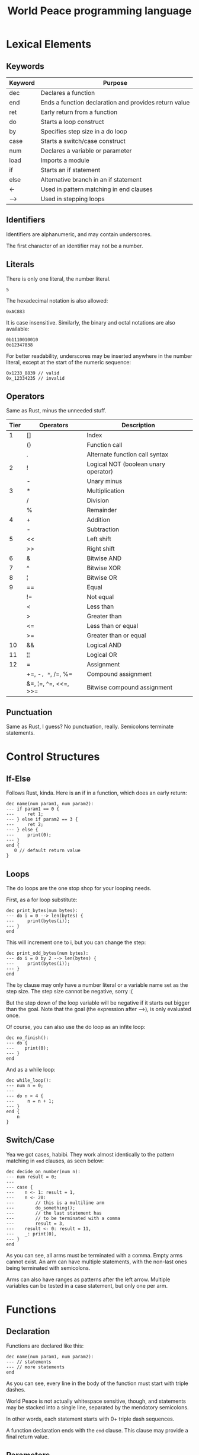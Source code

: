 :PROPERTIES:
:ID:       7951062f-8363-4708-9e53-2986a2d088e8
:END:
#+title: World Peace programming language

* Lexical Elements
** Keywords

| Keyword | Purpose                                               |
|---------+-------------------------------------------------------|
| dec     | Declares a function                                   |
| end     | Ends a function declaration and provides return value |
| ret     | Early return from a function                          |
| do      | Starts a loop construct                               |
| by      | Specifies step size in a do loop                      |
| case    | Starts a switch/case construct                        |
| num     | Declares a variable or parameter                      |
| load    | Imports a module                                      |
| if      | Starts an if statement                                |
| else    | Alternative branch in an if statement                 |
| <-      | Used in pattern matching in end clauses               |
| -->     | Used in stepping loops                                |

** Identifiers

Identifiers are alphanumeric, and may contain underscores.

The first character of an identifier may not be a number.

** Literals

There is only one literal, the number literal.

#+BEGIN_SRC world-peace
5
#+END_SRC

The hexadecimal notation is also allowed:

#+BEGIN_SRC world-peace
0xAC883
#+END_SRC

It is case insensitive. Similarly, the binary and octal notations
are also available:

#+BEGIN_SRC world-peace
0b1110010010
0o12347838
#+END_SRC

For better readability, underscores may be inserted anywhere in the
number literal, except at the start of the numeric sequence:

#+BEGIN_SRC world-peace
0x1233_8839 // valid
0x_12334235 // invalid
#+END_SRC

** Operators

Same as Rust, minus the unneeded stuff.

| Tier | Operators            | Description                          |
|------+----------------------+--------------------------------------|
|    1 | []                   | Index                                |
|      | ()                   | Function call                        |
|      | .                    | Alternate function call syntax       |
|------+----------------------+--------------------------------------|
|    2 | !                    | Logical NOT (boolean unary operator) |
|      | -                    | Unary minus                          |
|------+----------------------+--------------------------------------|
|    3 | *                    | Multiplication                       |
|      | /                    | Division                             |
|      | %                    | Remainder                            |
|------+----------------------+--------------------------------------|
|    4 | +                    | Addition                             |
|      | -                    | Subtraction                          |
|------+----------------------+--------------------------------------|
|    5 | <<                   | Left shift                           |
|      | >>                   | Right shift                          |
|------+----------------------+--------------------------------------|
|    6 | &                    | Bitwise AND                          |
|------+----------------------+--------------------------------------|
|    7 | ^                    | Bitwise XOR                          |
|------+----------------------+--------------------------------------|
|    8 | ¦                    | Bitwise OR                           |
|------+----------------------+--------------------------------------|
|    9 | ==                   | Equal                                |
|      | !=                   | Not equal                            |
|      | <                    | Less than                            |
|      | >                    | Greater than                         |
|      | <=                   | Less than or equal                   |
|      | >=                   | Greater than or equal                |
|------+----------------------+--------------------------------------|
|   10 | &&                   | Logical AND                          |
|------+----------------------+--------------------------------------|
|   11 | ¦¦                   | Logical OR                           |
|------+----------------------+--------------------------------------|
|   12 | =                    | Assignment                           |
|      | +=, -=, *=, /=, %=     | Compound assignment                  |
|      | &=, ¦=, ^=, <<=, >>= | Bitwise compound assignment          |


** Punctuation

Same as Rust, I guess? No punctuation, really. Semicolons terminate
statements.

* Control Structures
** If-Else

Follows Rust, kinda. Here is an if in a function, which
does an early return:

#+BEGIN_SRC world-peace
dec name(num param1, num param2):
--- if param1 == 0 {
---     ret 1;
--- } else if param2 == 3 {
---     ret 2;
--- } else {
---     print(0);
--- }
end {
   0 // default return value
}
#+END_SRC

** Loops

The do loops are the one stop shop for your looping needs.

First, as a for loop substitute:

#+BEGIN_SRC world-peace
dec print_bytes(num bytes):
--- do i = 0 --> len(bytes) {
---     print(bytes(i));
--- }
end
#+END_SRC

This will increment one to i, but you can change the step:

#+BEGIN_SRC world-peace
dec print_odd_bytes(num bytes):
--- do i = 0 by 2 --> len(bytes) {
---     print(bytes(i));
--- }
end
#+END_SRC

The =by= clause may only have a number literal or a variable name set as the step size.
The step size cannot be negative, sorry :(

But the step down of the loop variable will be negative if it starts out bigger than
the goal. Note that the goal (the expression after -->), is only evaluated once.

Of course, you can also use the do loop as an infite loop:

#+BEGIN_SRC world-peace
dec no_finish():
--- do {
---    print(0);
--- }
end
#+END_SRC

And as a while loop:

#+BEGIN_SRC world-peace
dec while_loop():
--- num n = 0;
---
--- do n < 4 {
---     n = n + 1;
--- }
end {
    n
}
#+END_SRC

** Switch/Case

Yea we got cases, habibi. They work almost identically to the pattern matching
in =end= clauses, as seen below:

#+BEGIN_SRC world-peace
dec decide_on_number(num n):
--- num result = 0;
---
--- case {
---    n <- 1: result = 1,
---    n <- 20:
---        // this is a multiline arm
---        do_something();
---        // the last statement has
---        // to be terminated with a comma
---        result = 3,
---    result <- 0: result = 11,
---    _: print(0),
--- }
end
#+END_SRC

As you can see, all arms must be terminated with a comma. Empty arms cannot exist.
An arm can have multiple statements, with the non-last ones being terminated with semicolons.

Arms can also have ranges as patterns after the left arrow. Multiple variables can
be tested in a case statement, but only one per arm.

* Functions
** Declaration
Functions are declared like this:

#+BEGIN_SRC world-peace
dec name(num param1, num param2):
--- // statements
--- // more statements
end
#+END_SRC

As you can see, every line in the body of the function must start with triple dashes.

World Peace is not actually whitespace sensitive, though, and statements may be stacked into a single line,
separated by the mendatory semicolons.

In other words, each statement starts with 0+ triple dash sequences.

A function declaration ends with the =end= clause. This clause may provide a final return value.

** Parameters
All parameters are numbers or number arrays. The num keyword is not entirely useless,
as you can use it to get a subarray or pattern match on an argument.

This lets you overload functions, I guess:
#+BEGIN_SRC world-peace
dec fibonacci(num[=0] a):
end {
    1
}

dec fibonacci(num[=1] a):
end {
    1
}

dec fibonacci(num a):
--- num new_b = fibonacci(a - 1);
--- num new_a = fibonacci(a - 2);
---
--- // we will use these to compute the final value
---
end {
   new_a + new_b
}
#+END_SRC

If you do not have any catch-all declaration, then a [] will be returned implicitly.

If you use the subarray, and the index range does not fit into the argument the caller provided,
the parameter will be assigned a [] value.

#+BEGIN_SRC world-peace
dec five_to_ten(num[4..9] numbers):
--- num string = ascii_num(numbers);
--- print(string);
end
#+END_SRC

I am afraid that parameters are pass-by-copy, but you can mutate stuff by returning the parameters back again :)

Why else would we have nested jagged arrays than to simulate tuples?

** Return Values
All functions have the implicit type of a number and/or number array.

The final return value should be specified in the =end= clause, which looks
like this:

#+BEGIN_SRC world-peace
dec pow2(num n):
end {
    n * n
}
#+END_SRC

Limited pattern matching is available in the end clause:

#+BEGIN_SRC world-peace
dec factorial(num n):
end {
    n <- 0: 1,
    n <- 1: 1,
         _: factorial(n - 1) * n,
}
#+END_SRC

Pattern matching in end clause is detected by the presence of a colon in the
end clause. You may also pattern match on arrays:

#+BEGIN_SRC world-peace
dec my_fun(num list):
end {
    // empty array
    list <- []: 1,

    // exact array
    list <- [1, 2]: 2,

    // array ends with
    list <- [.., 1, 2]: 3,

    // array starts with
    list <- [1, 2, ..]: 4,

    // anything else
    _: 5,
}
#+END_SRC

Patterns are tested from top to bottom, the first one that matches, wins.

The left side of a pattern consists generally of three components:

1. The variable to test
2. The left arrow <-
3. The pattern to test

The pattern may only contain literals, as described above. The _ pattern is a
special catch all pattern. Like a default case for a switch.

* Data Types
** Primitive Types
There is only one primitive type - the quasi numeric array. Why quasi?
Because it also serves as the number type, which is an 64-bit integer.

#+BEGIN_SRC world-peace
num n = 5; // equivalent to [5]
num arr = [1, 2, 3];
#+END_SRC

Arrays may be nested and jagged. For convenience, three built-ins are available
for arrays:
- len()
- push()
- pop()

Naturally, arrays can be indexed with the square brackets.

There is no other type. There is no null, the empty array [] can serve that purpose.

No booleans, all values are truthy, except for the following:
*** []
*** [0]
*** [66, 61, 6c, 73, 65]
*** [0, 0, 0...]
meaning just 0s


** Compound Types

There are no compound types, although I suppose you could fake them with nested arrays.

You can also pretend that a function starting with a capital letter is a constructor for
a type and just return a jagged array, which pretends to be fields.

But what do I know, eh?

* Expressions
** Arithmetic

All the same arithmetic operators are available, as whet you are
used to in normal languages. Same rules of precedence as in Rust.

If you use an arithmetic operator with an array, then the first
element of the array is taken. If the array is empty, it is coerced
to a zero integer (0).

** Logical

Logical operators work the same as bitwise, except they reduce to
0 and 1 respectively.

** Comparison

Use the comparison operators to ensure absolute equality between two
variables. No coercion is being done here, 0 does not equal [0].

Use num1[0] == num2[0] if you want to make use of coercion.

* Statements
** Variable Declaration

There is only one way to declare a variable, with the =num= keyword:

#+BEGIN_SRC world-peace
num n = 2;
#+END_SRC

Uninitialized variables are not allowed. Global variables have the
same syntax, but may not depend on one another for their inicializations.

Do that in main() if you need to.

** Assignment

Use the = operator.

** Function Call

Same parenthetical convention as in Rust. The first parameter may be supplied
with an infix notation:

#+BEGIN_SRC world-peace
fun(x, y);
x.fun(y);

// are the same
#+END_SRC


* Error Handling
** Syntax Errors

You will get a pretty compile error, I guess.

** Runtime Errors

What do you mean, runtime errors?

* Comments
Comments get a special treatment, since I do not want to fuck around with
having comments in my grammar. They get replaced with equivalent whitespace
before parsing.

** Single-line
#+BEGIN_SRC world-peace
// this is a single line comment
#+END_SRC
** Multi-line
#+BEGIN_SRC world-peace
/* this is a
   multi line comment */
#+END_SRC

Multi-line comments may be nested.

* Program Structure
** Modules/Files
Modules names are dictated by file names. Only one level of module is supported,
a project cannot have overlapping module names. The compiler will search for
modules recursively in a folder.

#+BEGIN_SRC world-peace
// Will recursively search for a file called hello.wp
// Conflicts will cause errors
load hello;
#+END_SRC

The name of the module may also be an URL (without the HTTPS:// part, containing ascii characters only),
which will fetch a single module into your module program from the internet

#+BEGIN_SRC world-peace
// This will fetch the file from this URL -- has to end with a .wp extension
load lho.sh/p/cool_lib.wp;
#+END_SRC

** Scope

Other modules can be imported with the load keyword. This will bring all of
the global variables and functions in that module into scope.

** Main function

Each program must have a main function with the following signature:

#+BEGIN_SRC world-peace
dec main():
---
--- // statements
---
end {
   return_value
}
#+END_SRC

Where return value is, of course, a number. If you manage to make it an array, it will be
truncated to its first element. Returning an empty array will result in the 0 exit code,
meaning you can use the early =ret= statement with no number for correct states.

Multiple modules may have the main() function. Remember that the compile takes both the
folder of the project and entrypoint file as argument.

#+BEGIN_SRC shell
peace src/ src/main.wp -o my_program
#+END_SRC

Main functions in non-entrypoint files are ignored and not compiled into the binary.

A source file consists of any number of the following:
- Function declarations
- Global variables
- load statements

* Standard library

For your convenience, the following is available in the standard library,
apart from the API available on

** syscall(num number, ...)

Calls a syscall with a given number and given parameters.

Return: 0 on success, -1 on failure. On failure, errno is set

** errno

The last error number

** print(bytes...)

Convenience for the write syscall to stdout

** read()

Convenience for reading a single byte from stdin

** argv

A nested array with the program name as bytes as first element, and the
commandline arguments as following elements. Also byte arrays, essentially.

* Fibonacci example

#+BEGIN_SRC world-peace
dec fibonacci_sequence(num n):
--- num a = 0;
--- num b = 1;
--- num sequence = [a, b];
---
--- if n <= 2 {
---     ret sequence;
--- }
---
--- do i = 2 --> n {
---     num next = a + b;
---     sequence.push(next);
---     a = b;
---     b = next;
---
---     case {
---         next <- 89: print([70, 105, 98, 111, 110, 97, 99, 99, 105, 33]),  // "Fibonacci!" in ASCII
---         next % 10 <- 0: print(next),
---         _: {},
---     }
--- }
---
--- num sum = 0;
--- do i = 0 --> len(sequence) {
---     sum = sum + sequence[i];
--- }
end {
    n <- 0: [],
    n <- 1: [0],
    sum % 2 <- 0: sequence,
    _: [sum, len(sequence)],
}

#+END_SRC

* Print digits

#+BEGIN_SRC world-peace
dec print_number(num n):
--- num digits = [];
--- num abs_n = n;
---
--- if n < 0 {
---     print(45);  // ASCII for '-'
---     abs_n = 0 - n;  // Make positive
--- }
---
--- if abs_n == 0 {
---     digits = [48];  // ASCII for '0'
--- } else {
---     do abs_n > 0 {
---         num digit = abs_n % 10;
---         digits.push(digit + 48);  // Convert to ASCII
---         abs_n = abs_n / 10;
---     }
--- }
---
--- // Print digits in reverse order
--- do i = len(digits) - 1 --> 0 by -1 {
---     print(digits[i]);
--- }
---
--- // Print newline
--- print(10);
end

dec main():
--- print_number(12345);
--- print_number(-9876);
--- print_number(0);
--- print_number(1000000);
end {
    0
}
#+END_SRC

* Grammar
These are the basic tokens. We separate into the following groups:
- Keyword-like: fixed position, do not play part in expressions
- Operators
- Dynamic: identifiers and numeric literals

#+BEGIN_SRC lelwel :tangle src/peace.llw
token Dec='dec'
      Ret='ret'
      End='end'
      Do='do'
      By='by'
      Case='case'
      Num='num'
      Load='load'
      If='if'
      Else='else'
      Until='-->'
      PatternArrow='<-'
      Spacer='---';

token LPar='(' RPar=')' Comma=',' Colon=':' LBrace='{' RBrace='}' Period='.'
      Semi=';' Asn='=' Plus='+' Minus='-' Star='*' Slash='/' Not='!'
      Caret='^' LAng='<' RAng='>' And='&' Percent='%' Pipe='|' LBracket='['
      RBracket=']' DoubleDot='..' Underscore='_'
      Equal='==' NotEqual='!=' LessEqual='<=' GreaterEqual='>='
      LeftShift='<<' RightShift='>>' LogicalAnd='&&' LogicalOr='||'
      RightShiftAssign='>>=' LeftShiftAssign='<<=' MinusAssign='-='
      PlusAssign='+=' XorAssign='^=' DivAssign='/=' MulAssign='*='
      OrAssign='|=' AndAssign='&='
      ;

token Name='<name>' Integer='<integer>' Url='<url>';

token Whitespace;

#+END_SRC

** Whitespace
Despite its looks, World Peace is actually whitespace-insensitive:

#+BEGIN_SRC lelwel :tangle src/peace.llw
skip Whitespace;

start file;

#+END_SRC

** Top-level
A source file is composed of zero or more items. An item is:
- Load statement for module imports
- Global variable
- Function definition

#+BEGIN_SRC lelwel :tangle src/peace.llw
file: item*;

item:
     load_stmt
   | variable
   | function
   ;

#+END_SRC

** Load statement
A load statement is followed by either a Name, or a URL:

#+BEGIN_SRC lelwel :tangle src/peace.llw
load_stmt: 'load' source ';';

source:
     Name
   | Url
   ;
#+END_SRC

** Variables and spacers
A variable is the =num= keyword followed by a Name, an equals sign, and an expression,
finally being terminated by a semicolon.

#+BEGIN_SRC lelwel :tangle src/peace.llw
variable:
     'num' Name '=' expr ';'
     ;
#+END_SRC

** Function
A function declaration consists of the =dec= keyword, a Name, argument list, a colon,
function body and the =end= clause:

#+BEGIN_SRC lelwel :tangle src/peace.llw
function:
     'dec' Name param_list ':' body end_expr
     ;

param_list:
     '(' [param (',' param)*] ')'
     ;

param:
     'num' Name
     ;

body:
    ( '---' [ statement ] )*
    ;

end_expr:
    'end' '{' end_body '}'
    ;

end_body:
 ?1 pattern_match
  | expr
    ;
#+END_SRC

** Pattern-matching
Naturally, since we got here, we need to tackle pattern matching:

#+BEGIN_SRC lelwel :tangle src/peace.llw
pattern_match:
    match_arm match_arm*
    ;

match_arm:
    expr '<-' pattern ':' stmt_list ','
    ;

pattern:
      pattern_single
    | pattern_array
    ;

pattern_single:
      Integer
    | Name
    | '..'
    | '_'
    ;

pattern_array: '[' pattern_list ']';

pattern_list: pattern_single (',' pattern_single)*;
#+END_SRC

** Expressions
Expressions include arithmetic, logical, and comparison operations:

#+BEGIN_SRC lelwel :tangle src/peace.llw
expr:
    logical_or_expr
    ;

logical_or_expr:
    logical_and_expr ('||' logical_and_expr)*
    ;

logical_and_expr:
    bitwise_or_expr ('&&' bitwise_or_expr)*
    ;

bitwise_or_expr:
    bitwise_xor_expr ('|' bitwise_xor_expr)*
    ;

bitwise_xor_expr:
    bitwise_and_expr ('^' bitwise_and_expr)*
    ;

bitwise_and_expr:
    equality_expr ('&' equality_expr)*
    ;

equality_expr:
    relational_expr (('==' | '!=') relational_expr)*
    ;

relational_expr:
    shift_expr (('<' | '>' | '<=' | '>=') shift_expr)*
    ;

shift_expr:
    additive_expr (('<<' | '>>') additive_expr)*
    ;

additive_expr:
    multiplicative_expr (('+' | '-') multiplicative_expr)*
    ;

multiplicative_expr:
    unary_expr (('*' | '/' | '%') unary_expr)*
    ;

unary_expr:
    ('!' | '-')* postfix_expr
    ;

postfix_expr:
    primary_expr (('[' expr ']') | ('(' [expr_list] ')') | ('.' Name))*
    ;

primary_expr:
    Name
  | Integer
  | array_literal
  | '(' expr ')'
    ;

array_literal:
    '[' [expr_list] ']'
    ;

expr_list:
    expr (',' expr)*
    ;

assignment_op:
      '='
    | '-='
    | '+='
    | '/='
    | '*='
    | '>>='
    | '<<='
    | '^='
    | '|='
    | '&='
    ;
#+END_SRC

** Statements
Statements include variable declarations, loops, if statements, case statements,
assignments, function calls, and return statements:

#+BEGIN_SRC lelwel :tangle src/peace.llw
statement:
    variable
  | do_loop
  | if_statement
  | case_stmt
  | ?1 assignment_stmt
  | call_stmt
  | ret_stmt
    ;

assignment_stmt:
    Name assignment_op expr ';'
    ;

call_stmt:
    postfix_expr ';'
    ;

if_statement:
    'if' expr '{' statement* '}' ('else' (elif_clause | else_clause))*
    ;

elif_clause:
    'if' expr '{' statement* '}'
    ;

else_clause:
    '{' statement* '}'
    ;

do_loop:
    'do' (?1 do_cond_clause | do_iter_clause) '{' statement* '}'
    ;

do_cond_clause:
    expr
    ;

assignment:
    Name assignment_op expr
    ;

do_iter_clause:
    assignment [ 'by' expr ] '-->' expr
    ;

case_stmt:
    'case' '{' case_arm* '}'
    ;

case_arm:
    expr '<-' pattern ':' stmt_list ','
    ;

ret_stmt:
    'ret' [expr] ';'
    ;

stmt_list:
    statement+
    ;
#+END_SRC
